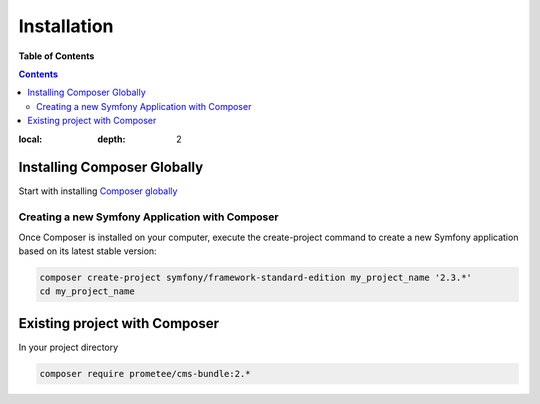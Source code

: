************
Installation
************

**Table of Contents**

.. contents::
:local:
    :depth: 2

============================
Installing Composer Globally
============================

Start with installing `Composer globally <http://symfony.com/doc/2.3/cookbook/composer.html>`_

------------------------------------------------
Creating a new Symfony Application with Composer
------------------------------------------------

Once Composer is installed on your computer, execute the create-project command to create a new Symfony application based on its latest stable version:

.. code-block:: bash

    composer create-project symfony/framework-standard-edition my_project_name '2.3.*'
    cd my_project_name

==============================
Existing project with Composer
==============================

In your project directory

.. code-block:: bash

    composer require prometee/cms-bundle:2.*